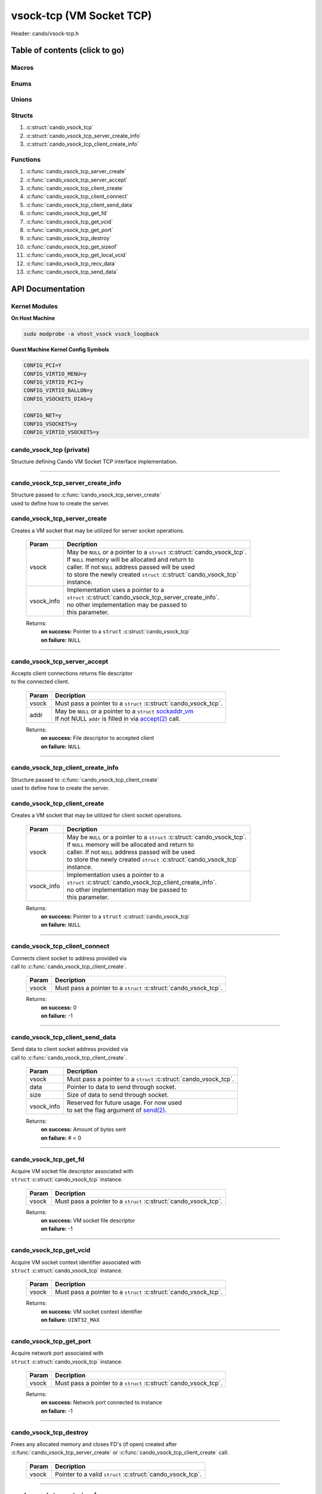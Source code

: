 .. default-domain:: C

vsock-tcp (VM Socket TCP)
=========================

Header: cando/vsock-tcp.h

Table of contents (click to go)
~~~~~~~~~~~~~~~~~~~~~~~~~~~~~~~

======
Macros
======

=====
Enums
=====

======
Unions
======

=======
Structs
=======

1. :c:struct:`cando_vsock_tcp`
#. :c:struct:`cando_vsock_tcp_server_create_info`
#. :c:struct:`cando_vsock_tcp_client_create_info`

=========
Functions
=========

1. :c:func:`cando_vsock_tcp_server_create`
#. :c:func:`cando_vsock_tcp_server_accept`
#. :c:func:`cando_vsock_tcp_client_create`
#. :c:func:`cando_vsock_tcp_client_connect`
#. :c:func:`cando_vsock_tcp_client_send_data`
#. :c:func:`cando_vsock_tcp_get_fd`
#. :c:func:`cando_vsock_tcp_get_vcid`
#. :c:func:`cando_vsock_tcp_get_port`
#. :c:func:`cando_vsock_tcp_destroy`
#. :c:func:`cando_vsock_tcp_get_sizeof`
#. :c:func:`cando_vsock_tcp_get_local_vcid`
#. :c:func:`cando_vsock_tcp_recv_data`
#. :c:func:`cando_vsock_tcp_send_data`

API Documentation
~~~~~~~~~~~~~~~~~

==============
Kernel Modules
==============

**On Host Machine**

.. code-block:: sh

	sudo modprobe -a vhost_vsock vsock_loopback

**Guest Machine Kernel Config Symbols**

.. code-block:: sh

	CONFIG_PCI=Y
	CONFIG_VIRTIO_MENU=y
	CONFIG_VIRTIO_PCI=y
	CONFIG_VIRTIO_BALLON=y
	CONFIG_VSOCKETS_DIAG=y

	CONFIG_NET=y
	CONFIG_VSOCKETS=y
	CONFIG_VIRTIO_VSOCKETS=y

=========================
cando_vsock_tcp (private)
=========================

| Structure defining Cando VM Socket TCP interface implementation.

.. c:struct:: cando_vsock_tcp

	.. c:member::
		struct cando_log_error_struct err;
		bool                          free;
		int                           fd;
		unsigned int                  vcid;
		int                           port;
		struct sockaddr_vm            addr;

	:c:member:`err`
		| Stores information about the error that occured
		| for the given instance and may later be retrieved
		| by caller.

	:c:member:`free`
		| If structure allocated with `calloc(3)`_ member will be
		| set to true so that, we know to call `free(3)`_ when
		| destroying the instance.

	:c:member:`fd`
		| File descriptor to the open VM socket.

	:c:member:`vcid`
		| VM Context Identifier.

	:c:member:`port`
		| Network port number to `connect(2)`_ to or `accept(2)`_ from.

	:c:member:`addr`
		| Stores byte information about the VM socket context.
		| Is used for client `connect(2)`_ and server `accept(2)`_.

=========================================================================================================================================

==================================
cando_vsock_tcp_server_create_info
==================================

| Structure passed to :c:func:`cando_vsock_tcp_server_create`
| used to define how to create the server.

.. c:struct:: cando_vsock_tcp_server_create_info

	.. c:member::
		unsigned int vcid;
		int          port;
		int          connections;

	:c:member:`vcid`
		| VM Context Identifier to `accept(2)`_ with.

	:c:member:`port`
		| Network port to `accept(2)`_ with.

	:c:member:`connections`
		| Amount of connections that may be queued
		| at a given moment.

=============================
cando_vsock_tcp_server_create
=============================

.. c:function:: struct cando_vsock_tcp *cando_vsock_tcp_server_create(struct cando_vsock_tcp *vsock, const void *vsock_info);

| Creates a VM socket that may be utilized for server socket operations.

	.. list-table::
		:header-rows: 1

		* - Param
	          - Decription
		* - vsock
		  - | May be ``NULL`` or a pointer to a ``struct`` :c:struct:`cando_vsock_tcp`.
		    | If ``NULL`` memory will be allocated and return to
		    | caller. If not ``NULL`` address passed will be used
		    | to store the newly created ``struct`` :c:struct:`cando_vsock_tcp`
		    | instance.
		* - vsock_info
		  - | Implementation uses a pointer to a
		    | ``struct`` :c:struct:`cando_vsock_tcp_server_create_info`.
		    | no other implementation may be passed to
		    | this parameter.

	Returns:
		| **on success:** Pointer to a ``struct`` :c:struct:`cando_vsock_tcp`
		| **on failure:** ``NULL``

=========================================================================================================================================

=============================
cando_vsock_tcp_server_accept
=============================

.. c:function:: int cando_vsock_tcp_server_accept(struct cando_vsock_tcp *vsock, struct sockaddr_vm *addr);

| Accepts client connections returns file descriptor
| to the connected client.

	.. list-table::
		:header-rows: 1

		* - Param
	          - Decription
		* - vsock
		  - | Must pass a pointer to a ``struct`` :c:struct:`cando_vsock_tcp`.
		* - addr
		  - | May be ``NULL`` or a pointer to a ``struct`` `sockaddr_vm`_
		    | If not NULL ``addr`` is filled in via `accept(2)`_ call.

	Returns:
		| **on success:** File descriptor to accepted client
		| **on failure:** ``NULL``

=========================================================================================================================================

==================================
cando_vsock_tcp_client_create_info
==================================

| Structure passed to :c:func:`cando_vsock_tcp_client_create`
| used to define how to create the server.

.. c:struct:: cando_vsock_tcp_client_create_info

	.. c:member::
		unsigned int vcid;
		int          port;

	:c:member:`vcid`
		| VM Context Identifier to `connect(2)`_/`send(2)`_ to.

	:c:member:`port`
		| Network port to `connect(2)`_/`send(2)`_ to.

=============================
cando_vsock_tcp_client_create
=============================

.. c:function:: struct cando_vsock_tcp *cando_vsock_tcp_client_create(struct cando_vsock_tcp *vsock, const void *vsock_info);

| Creates a VM socket that may be utilized for client socket operations.

	.. list-table::
		:header-rows: 1

		* - Param
	          - Decription
		* - vsock
		  - | May be ``NULL`` or a pointer to a ``struct`` :c:struct:`cando_vsock_tcp`.
		    | If ``NULL`` memory will be allocated and return to
		    | caller. If not ``NULL`` address passed will be used
		    | to store the newly created ``struct`` :c:struct:`cando_vsock_tcp`
		    | instance.
		* - vsock_info
		  - | Implementation uses a pointer to a
		    | ``struct`` :c:struct:`cando_vsock_tcp_client_create_info`.
		    | no other implementation may be passed to
		    | this parameter.

	Returns:
		| **on success:** Pointer to a ``struct`` :c:struct:`cando_vsock_tcp`
		| **on failure:** ``NULL``

=========================================================================================================================================

==============================
cando_vsock_tcp_client_connect
==============================

.. c:function:: int cando_vsock_tcp_client_connect(struct cando_vsock_tcp *vsock);

| Connects client socket to address provided via
| call to :c:func:`cando_vsock_tcp_client_create`.

	.. list-table::
		:header-rows: 1

		* - Param
	          - Decription
		* - vsock
		  - | Must pass a pointer to a ``struct`` :c:struct:`cando_vsock_tcp`.

	Returns:
		| **on success:** 0
		| **on failure:** -1

=========================================================================================================================================

================================
cando_vsock_tcp_client_send_data
================================

.. c:function:: ssize_t cando_vsock_tcp_client_send_data(struct cando_vsock_tcp *vsock, const void *data, const size_t size, const void *vsock_info);

| Send data to client socket address provided via
| call to :c:func:`cando_vsock_tcp_client_create`.

	.. list-table::
		:header-rows: 1

		* - Param
	          - Decription
		* - vsock
		  - | Must pass a pointer to a ``struct`` :c:struct:`cando_vsock_tcp`.
		* - data
		  - | Pointer to data to send through socket.
		* - size
		  - | Size of data to send through socket.
		* - vsock_info
		  - | Reserved for future usage. For now used
		    | to set the flag argument of `send(2)`_.

	Returns:
		| **on success:** Amount of bytes sent
		| **on failure:** # < 0

=========================================================================================================================================

======================
cando_vsock_tcp_get_fd
======================

.. c:function:: int cando_vsock_tcp_get_fd(struct cando_vsock_tcp *vsock);

| Acquire VM socket file descriptor associated with
| ``struct`` :c:struct:`cando_vsock_tcp` instance.

	.. list-table::
		:header-rows: 1

		* - Param
	          - Decription
		* - vsock
		  - | Must pass a pointer to a ``struct`` :c:struct:`cando_vsock_tcp`.

	Returns:
		| **on success:** VM socket file descriptor
		| **on failure:** -1

=========================================================================================================================================

========================
cando_vsock_tcp_get_vcid
========================

.. c:function:: unsigned int cando_vsock_tcp_get_vcid(struct cando_vsock_tcp *vsock);

| Acquire VM socket context identifier associated with
| ``struct`` :c:struct:`cando_vsock_tcp` instance.

	.. list-table::
		:header-rows: 1

		* - Param
	          - Decription
		* - vsock
		  - | Must pass a pointer to a ``struct`` :c:struct:`cando_vsock_tcp`.

	Returns:
		| **on success:** VM socket context identifier
		| **on failure:** ``UINT32_MAX``

=========================================================================================================================================

========================
cando_vsock_tcp_get_port
========================

.. c:function:: int cando_vsock_tcp_get_port(struct cando_vsock_tcp *vsock);

| Acquire network port associated with
| ``struct`` :c:struct:`cando_vsock_tcp` instance.

	.. list-table::
		:header-rows: 1

		* - Param
	          - Decription
		* - vsock
		  - | Must pass a pointer to a ``struct`` :c:struct:`cando_vsock_tcp`.

	Returns:
		| **on success:** Network port connected to instance
		| **on failure:** -1

=========================================================================================================================================

=======================
cando_vsock_tcp_destroy
=======================

.. c:function:: void cando_vsock_tcp_destroy(struct cando_vsock_tcp *vsock);

| Frees any allocated memory and closes FD's (if open) created after
| :c:func:`cando_vsock_tcp_server_create` or :c:func:`cando_vsock_tcp_client_create` call.

	.. list-table::
		:header-rows: 1

		* - Param
	          - Decription
		* - vsock
		  - | Pointer to a valid ``struct`` :c:struct:`cando_vsock_tcp`.

=========================================================================================================================================

==========================
cando_vsock_tcp_get_sizeof
==========================

.. c:function:: int cando_vsock_tcp_get_sizeof(void);

| Returns size of the internal structure. So,
| if caller decides to allocate memory outside
| of API interface they know the exact amount
| of bytes.

	Returns:
		| **on success:** sizeof(``struct`` :c:struct:`cando_vsock_tcp`)
		| **on failure:** sizeof(``struct`` :c:struct:`cando_vsock_tcp`)

=========================================================================================================================================

==============================
cando_vsock_tcp_get_local_vcid
==============================

.. c:function:: unsigned int cando_vsock_tcp_get_local_vcid(void);

| Returns the local CID of the VM/Hypervisor after
| acquiring it from ``/dev/vsock``.

	Returns:
		| **on success:** Local VM context identifer
		| **on failure:** ``UINT32_MAX``

=========================================================================================================================================

=========================
cando_vsock_tcp_recv_data
=========================

.. c:function:: ssize_t cando_vsock_tcp_recv_data(const int sock_fd, void *data, const size_t size, const void *vsock_info);

| Receive data from socket file descriptor.

	.. list-table::
		:header-rows: 1

		* - Param
	          - Decription
		* - sock_fd
		  - Socket file descriptor to receive data from.
		* - data
		  - | Pointer to data to store data received from a socket.
		* - size
		  - | Size of data to receive from a socket.
		* - vsock_info
		  - | Reserved for future usage. For now used
		    | to set the flag argument of `recv(2)`_.

	Returns:
		| **on success:** Amount of bytes received
		| **on failure:** # < 0

=========================================================================================================================================

=========================
cando_vsock_tcp_send_data
=========================

.. c:function:: ssize_t cando_vsock_tcp_send_data(const int sock_fd, const void *data, const size_t size, const void *vsock_info);

| Send data to socket file descriptor.

	.. list-table::
		:header-rows: 1

		* - Param
	          - Decription
		* - sock_fd
		  - | Socket file descriptor to send data to.
		* - data
		  - | Pointer to data to send through socket.
		* - size
		  - | Size of data to send through socket.
		* - vsock_info
		  - | Reserved for future usage. For now used
		    | to set the flag argument of `send(2)`_.

	Returns:
		| **on success:** Amount of bytes sent
		| **on failure:** # < 0

=========================================================================================================================================

.. _calloc(3): https://www.man7.org/linux/man-pages/man3/malloc.3.html
.. _free(3): https://www.man7.org/linux/man-pages/man3/free.3.html
.. _accept(2): https://www.man7.org/linux/man-pages/man2/accept.2.html
.. _connect(2): https://www.man7.org/linux/man-pages/man2/connect.2.html
.. _send(2): https://www.man7.org/linux/man-pages/man2/send.2.html
.. _recv(2): https://www.man7.org/linux/man-pages/man2/recv.2.html
.. _sockaddr_vm: https://www.man7.org/linux/man-pages/man7/vsock.7.html

